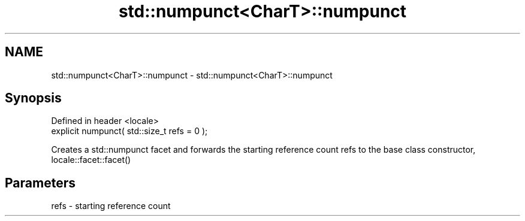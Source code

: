 .TH std::numpunct<CharT>::numpunct 3 "2020.03.24" "http://cppreference.com" "C++ Standard Libary"
.SH NAME
std::numpunct<CharT>::numpunct \- std::numpunct<CharT>::numpunct

.SH Synopsis
   Defined in header <locale>
   explicit numpunct( std::size_t refs = 0 );

   Creates a std::numpunct facet and forwards the starting reference count refs to the base class constructor, locale::facet::facet()

.SH Parameters

   refs - starting reference count
